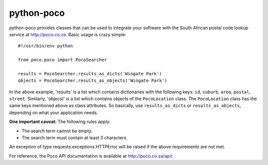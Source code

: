 ===========
python-poco
===========

python-poco provides classes that can be used to integrate your software with
the South African postal code lookup service at http://poco.co.za.  Basic usage
is crazy simple::

    #!/usr/bin/env python

    from poco.poco import PocoSearcher

    results = PocoSearcher.results_as_dicts('Wingate Park')
    objects = PocoSearcher.results_as_objects('Wingate Park')

In the above example, 'results' is a list which contains dictionaries with the
following keys: ``id``, ``suburb``, ``area``, ``postal``, ``street``.
Similarly, 'objecst' is a list which contains objects of the ``PocoLocation``
class.  The ``PocoLocation`` class has the same keys mentioned above as class
attributes.  So basically, use ``results_as_dicts`` or ``results_as_objects``,
depending on what your application needs.

**One important caveat:**  The following rules apply:

* The search term cannot be empty.

* The search term must contain at least 3 characters.

An exception of type requests.exceptions.HTTPError will be raised if the above
requirements are not met.

For reference, the Poco API documentation is available at
http://poco.co.za/api/.
